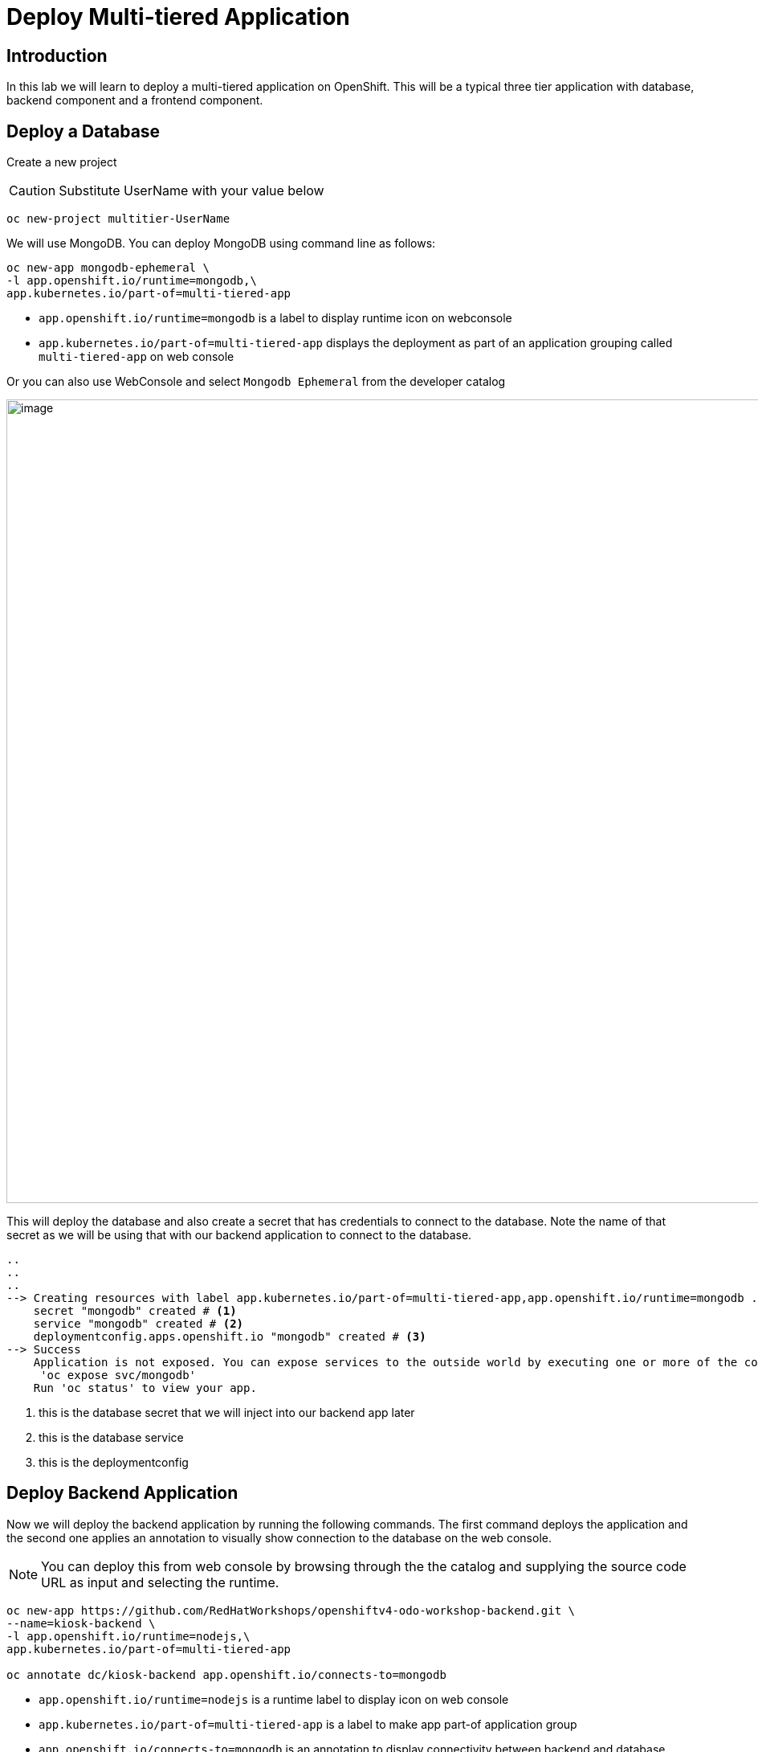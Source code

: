 ifdef::env-github[]
:tip-caption: :bulb:
:note-caption: :information_source:
:important-caption: :heavy_exclamation_mark:
:caution-caption: :fire:
:warning-caption: :warning:
endif::[]

= Deploy Multi-tiered Application

== Introduction
In this lab we will learn to deploy a multi-tiered application on OpenShift. This will be a typical three tier application with database, backend component and a frontend component.

== Deploy a Database

Create a new project 

CAUTION:  Substitute UserName with your value below

....
oc new-project multitier-UserName
....

We will use MongoDB. You can deploy MongoDB using command line as follows:

----
oc new-app mongodb-ephemeral \
-l app.openshift.io/runtime=mongodb,\
app.kubernetes.io/part-of=multi-tiered-app
----

* `app.openshift.io/runtime=mongodb` is a label to display runtime icon on webconsole

* `app.kubernetes.io/part-of=multi-tiered-app` displays the deployment as part of an application grouping called `multi-tiered-app` on web console


Or you can also use WebConsole and select `Mongodb Ephemeral` from the developer catalog

image::images/multitiered1.png[image,1000]

This will deploy the database and also create a secret that has credentials to connect to the database. Note the name of that secret as we will be using that with our backend application to connect to the database.

----

..
..
..
--> Creating resources with label app.kubernetes.io/part-of=multi-tiered-app,app.openshift.io/runtime=mongodb ...
    secret "mongodb" created # <1>
    service "mongodb" created # <2>
    deploymentconfig.apps.openshift.io "mongodb" created # <3>
--> Success
    Application is not exposed. You can expose services to the outside world by executing one or more of the commands below:
     'oc expose svc/mongodb' 
    Run 'oc status' to view your app.
----
<1> this is the database secret that we will inject into our backend app later
<2> this is the database service
<3> this is the deploymentconfig


== Deploy Backend Application

Now we will deploy the backend application by running the following commands. The first command deploys the application and the second one applies an annotation to visually show connection to the database on the web console. 

[NOTE]
You can deploy this from web console by browsing through the the catalog and supplying the source code URL as input and selecting the runtime.

....

oc new-app https://github.com/RedHatWorkshops/openshiftv4-odo-workshop-backend.git \
--name=kiosk-backend \
-l app.openshift.io/runtime=nodejs,\
app.kubernetes.io/part-of=multi-tiered-app

oc annotate dc/kiosk-backend app.openshift.io/connects-to=mongodb
....

* `app.openshift.io/runtime=nodejs` is a runtime label to display icon on web console
* `app.kubernetes.io/part-of=multi-tiered-app` is a label to make app part-of application group
* `app.openshift.io/connects-to=mongodb` is an annotation to display connectivity between backend and database


This will start openshift S2I build for your backend application. The build will run  for a few mins. 

....
..
..
--> Creating resources with label app.kubernetes.io/part-of=multi-tiered-app,app.openshift.io/runtime=nodejs ...
    imagestream.image.openshift.io "kiosk-backend" created
    buildconfig.build.openshift.io "kiosk-backend" created
    deploymentconfig.apps.openshift.io "kiosk-backend" created
    service "kiosk-backend" created
--> Success
    Build scheduled, use 'oc logs -f bc/kiosk-backend' to track its progress.
    Application is not exposed. You can expose services to the outside world by executing one or more of the commands below:
     'oc expose svc/kiosk-backend' 
    Run 'oc status' to view your app.
....

You can watch build logs either using web console or via command line `oc logs build/kiosk-backend-1`


In the meanwhile, we will patch the deployment configuration to add environment variables that reference the database secret. This is required for your backend application to make a service connection to the database.

....
oc patch dc/kiosk-backend --type='json' -p='[{"op": "add", "path": "/spec/template/spec/containers/0/env", "value": [ { "name": "username", "valueFrom": {  "secretKeyRef": { "name": "mongodb", "key": "database-user" }  } },{ "name": "password", "valueFrom": {  "secretKeyRef": { "name": "mongodb", "key": "database-password" }  } },{ "name": "database_name", "valueFrom": {  "secretKeyRef": { "name": "mongodb", "key": "database-name" }  } },{ "name": "admin_password", "valueFrom": {  "secretKeyRef": { "name": "mongodb", "key": "database-admin-password" }  } } ] }]'
....

The above creates the following secret mappings and assigns respective values from the secrets to environment variables. The environment variables will be already set when your container comes up in the pod.

[cols=2*, options=header]
|===
|env variable
|key from secret

|username
|database-user

|password
|database-password

|database_name
|database-name

|admin_password
|database-admin-password
|===



== Deploy Frontend

Let us now deploy the frontend component. While creating the frontend we will also link this to the backend component that we deployed in the last step by passing the environment variables that point to the backend service.

[NOTE]
You can deploy this from web console by browsing through the the catalog and supplying the source code URL as input and selecting the runtime.
....

oc new-app https://github.com/RedHatWorkshops/openshiftv4-odo-workshop.git \
--name=kiosk-frontend \
-l app.openshift.io/runtime=nodejs,\
app.kubernetes.io/part-of=multi-tiered-app \
-e COMPONENT_BACKEND_HOST=$(`oc get svc kiosk-backend --template={{.spec.clusterIP}})` \
-e COMPONENT_BACKEND_PORT=$(oc get svc kiosk-backend  -o=jsonpath='{ .spec.ports[?(@.name == "8080-tcp")].targetPort }')

oc annotate dc/kiosk-frontend app.openshift.io/connects-to=kiosk-backend
....
* `COMPONENT_BACKEND_HOST` is an env variable that points to backend service
* `COMPONENT_BACKEND_PORT` is an env variable that points to backend service port
* `app.openshift.io/connects-to=kiosk-backend` is an annotation to show connection from frontend component to backend on the web console

NOTE: `oc get svc kiosk-backend --template={{.spec.clusterIP}}` provides service name and 
`oc get svc kiosk-backend  -o=jsonpath='{ .spec.ports[?(@.name == "8080-tcp")].targetPort }'` gives you the service port. You can find these values by running `oc get svc kiosk-backend` directly and substitute those values. The above line shows how you can script it all into one line. 

Create a route to expose your frontend component via openshift router.

....
oc expose svc kiosk-frontend
....

[NOTE] 
We did not expose our backend application to create an openshift route. This is because it would be accessed only within the openshift cluster. So, you would only want to expose those services that need to be accessed from outside the cluster.

== Test App
Now test the application by accessing its URL. You can get the URL by running 

....
oc get route kiosk-frontend --template={{.spec.host}}
....

Test in the browser, you will see this screen.Place and order and confirm that you are getting an order number with order details:

[.float-group]
--
[.left]
image::images/multitiered2.png[form,400] 

image::images/multitiered3.png[image2,400]
--


== Clean up
Run these commands to clean up your multi-tiered application. 

* Delete frontend component:

----
oc delete all -l app=kiosk-frontend
----

* Delete backend component
----
oc delete all -l app=kiosk-backend 
----

* Delete  database component
----
oc delete all -l app=mongodb-ephemeral
----

* Delete database secret
----
oc delete secret mongodb
----

* Delete project/namespace

CAUTION: Substitute UserName before running the command

----
oc delete project multitiered-UserName
----








